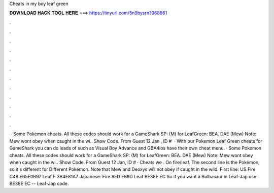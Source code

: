Cheats in my boy leaf green

𝐃𝐎𝐖𝐍𝐋𝐎𝐀𝐃 𝐇𝐀𝐂𝐊 𝐓𝐎𝐎𝐋 𝐇𝐄𝐑𝐄 ===> https://tinyurl.com/5n9bysrn?968861

.

.

.

.

.

.

.

.

.

.

.

.

 · Some Pokemon cheats. All these codes should work for a GameShark SP: (M) for LeafGreen: BEA. DAE (Mew) Note: Mew wont obey when caught in the wi.. Show Code. From Guest 12 Jan , ID #  · With our Pokemon Leaf Green cheats for GameShark you can do leads of such as Visual Boy Advance and GBA4ios have their own cheat menu. · Some Pokemon cheats. All these codes should work for a GameShark SP: (M) for LeafGreen: BEA. DAE (Mew) Note: Mew wont obey when caught in the wi.. Show Code. From Guest 12 Jan, ID # · Cheats we . On fire/leaf. The second line is the Pokémon, so it's different for Different Pokémon. Note that Mew and Deoxys will not obey if caught in the wild. First line: US Fire C48 E65E0B97 Leaf F 3B4E81A7 Japanese: Fire 8ED E69D Leaf BE38E EC So if you want a Bulbasaur in Leaf-Jap use: BE38E EC -- Leaf-Jap code.